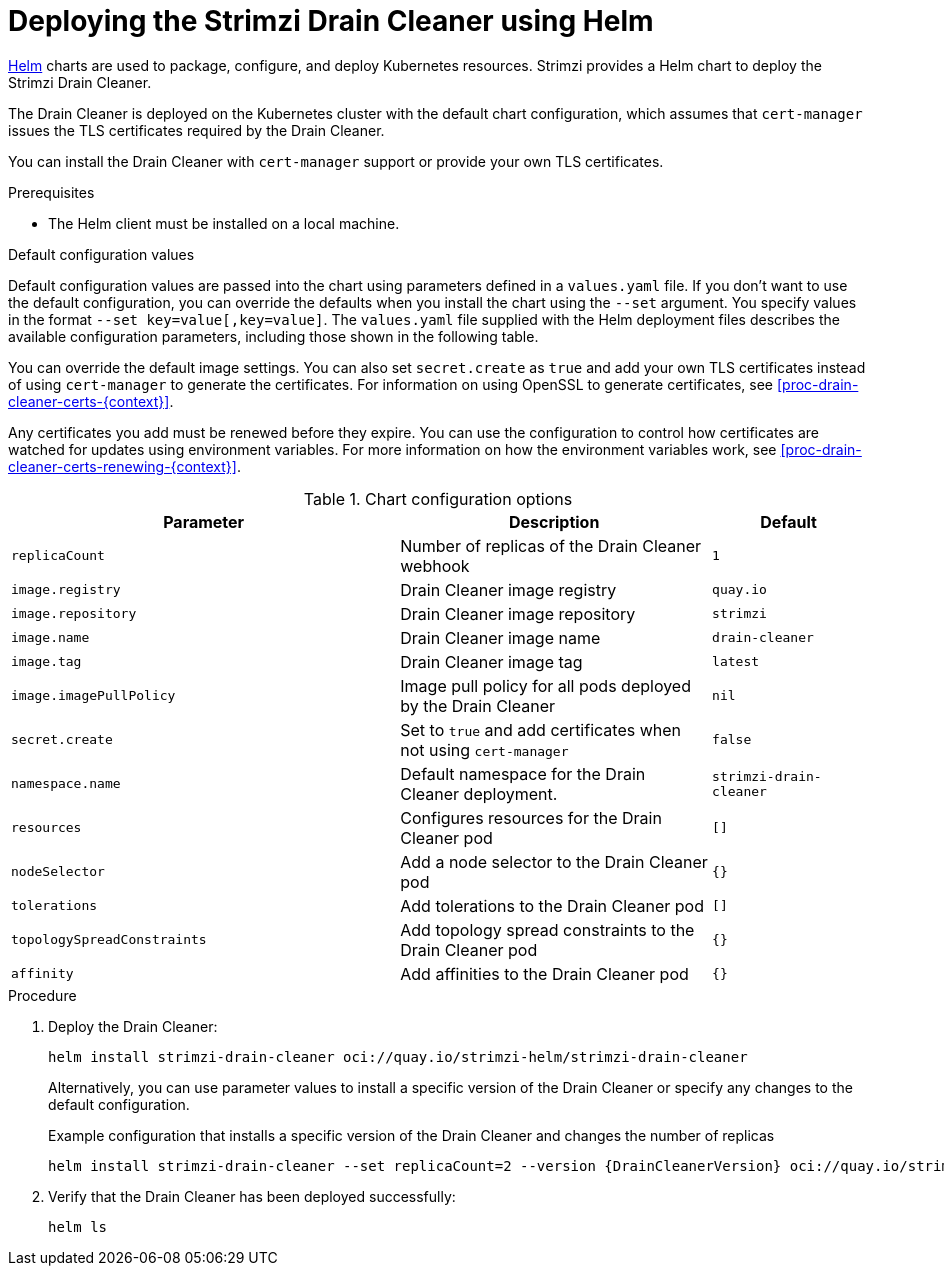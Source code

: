 :_mod-docs-content-type: PROCEDURE

// Module included in the following assemblies:
//
// deploying/assembly_deploy-cluster-operator.adoc

[id='deploying-drain-cleaner-helm-chart-{context}']
= Deploying the Strimzi Drain Cleaner using Helm

[role="_abstract"]
link:https://helm.sh/[Helm] charts are used to package, configure, and deploy Kubernetes resources.
Strimzi provides a Helm chart to deploy the Strimzi Drain Cleaner.

The Drain Cleaner is deployed on the Kubernetes cluster with the default chart configuration, which assumes that `cert-manager` issues the TLS certificates required by the Drain Cleaner.

You can install the Drain Cleaner with `cert-manager` support or provide your own TLS certificates.

.Prerequisites

* The Helm client must be installed on a local machine.

.Default configuration values
Default configuration values are passed into the chart using parameters defined in a `values.yaml` file.  
If you don't want to use the default configuration, you can override the defaults when you install the chart using the `--set` argument.
You specify values in the format `--set key=value[,key=value]`.
The `values.yaml` file supplied with the Helm deployment files describes the available configuration parameters, including those shown in the following table. 

You can override the default image settings.
You can also set `secret.create` as `true` and add your own TLS certificates instead of using `cert-manager` to generate the certificates. 
For information on using OpenSSL to generate certificates, see xref:proc-drain-cleaner-certs-{context}[].

Any certificates you add must be renewed before they expire. 
You can use the configuration to control how certificates are watched for updates using environment variables.
For more information on how the environment variables work, see xref:proc-drain-cleaner-certs-renewing-{context}[].

.Chart configuration options
[cols="5m,4,2m",options="header"]
|===

| Parameter             
| Description                                                                               
| Default

| replicaCount
| Number of replicas of the Drain Cleaner webhook	
| 1
| image.registry	
| Drain Cleaner image registry	
| quay.io
| image.repository	
| Drain Cleaner image repository	
| strimzi
| image.name	
| Drain Cleaner image name	
| drain-cleaner
| image.tag	
| Drain Cleaner image tag	
| latest
| image.imagePullPolicy	
| Image pull policy for all pods deployed by the Drain Cleaner	
| nil
| secret.create
| Set to `true` and add certificates when not using `cert-manager` 
| false
| namespace.name
| Default namespace for the Drain Cleaner deployment.
| strimzi-drain-cleaner
| resources	
| Configures resources for the Drain Cleaner pod	
| []
| nodeSelector	
| Add a node selector to the Drain Cleaner pod	
| {} 
| tolerations	
| Add tolerations to the Drain Cleaner pod	
| []
| topologySpreadConstraints	
| Add topology spread constraints to the Drain Cleaner pod	
| {} 
| affinity	
| Add affinities to the Drain Cleaner pod	
| {}
 

|===

.Procedure

. Deploy the Drain Cleaner:
+
[source,shell]
----
helm install strimzi-drain-cleaner oci://quay.io/strimzi-helm/strimzi-drain-cleaner
----
+
Alternatively, you can use parameter values to install a specific version of the Drain Cleaner or specify any changes to the default configuration.
+
.Example configuration that installs a specific version of the Drain Cleaner and changes the number of replicas
[source,shell,subs="attributes+"]
----
helm install strimzi-drain-cleaner --set replicaCount=2 --version {DrainCleanerVersion} oci://quay.io/strimzi-helm/strimzi-drain-cleaner
----

. Verify that the Drain Cleaner has been deployed successfully:
+
[source,shell]
----
helm ls
----
